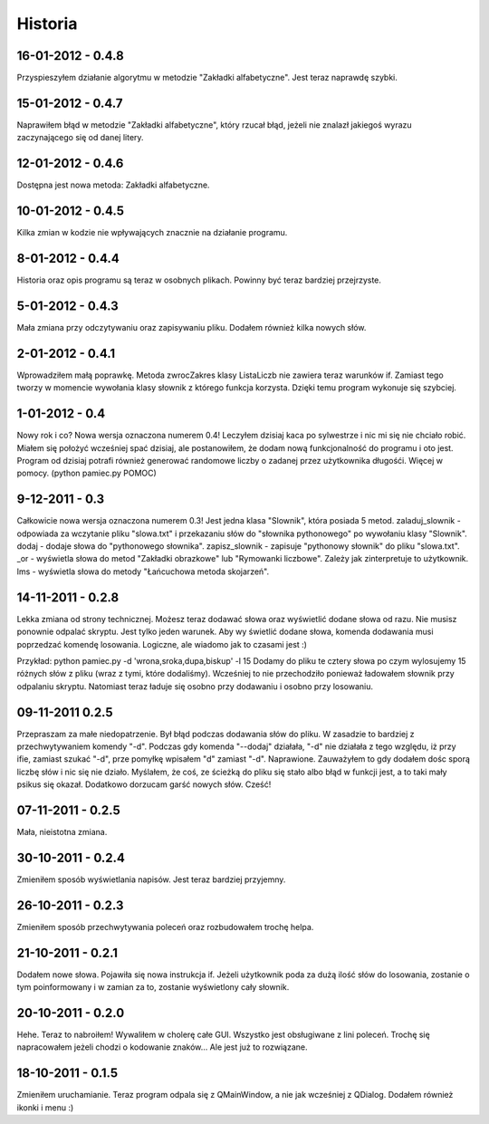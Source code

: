 Historia
--------

16-01-2012 - 0.4.8
++++++++++++++++++
Przyspieszyłem działanie algorytmu w metodzie "Zakładki alfabetyczne". Jest teraz naprawdę szybki.

15-01-2012 - 0.4.7
++++++++++++++++++
Naprawiłem błąd w metodzie "Zakładki alfabetyczne", który rzucał błąd, jeżeli nie znalazł jakiegoś wyrazu zaczynającego się od danej litery.

12-01-2012 - 0.4.6
++++++++++++++++++
Dostępna jest nowa metoda: Zakładki alfabetyczne.

10-01-2012 - 0.4.5
++++++++++++++++++
Kilka zmian w kodzie nie wpływających znacznie na działanie programu.

8-01-2012 - 0.4.4
+++++++++++++++++
Historia oraz opis programu są teraz w osobnych plikach. Powinny być teraz bardziej przejrzyste.

5-01-2012 - 0.4.3
+++++++++++++++++
Mała zmiana przy odczytywaniu oraz zapisywaniu pliku. Dodałem również kilka nowych słów.

2-01-2012 - 0.4.1
+++++++++++++++++
Wprowadziłem małą poprawkę. Metoda zwrocZakres klasy ListaLiczb nie zawiera teraz warunków if.
Zamiast tego tworzy w momencie wywołania klasy słownik z którego funkcja korzysta. Dzięki temu program wykonuje się szybciej.

1-01-2012 - 0.4
+++++++++++++++
Nowy rok i co? Nowa wersja oznaczona numerem 0.4! Leczyłem dzisiaj kaca po sylwestrze i nic mi się nie chciało robić.
Miałem się położyć wcześniej spać dzisiaj, ale postanowiłem, że dodam nową funkcjonalność do programu i oto jest.
Program od dzisiaj potrafi również generować randomowe liczby o zadanej przez użytkownika długośći. Więcej w pomocy. (python pamiec.py POMOC)

9-12-2011 - 0.3
+++++++++++++++
Całkowicie nowa wersja oznaczona numerem 0.3!
Jest jedna klasa "Slownik", która posiada 5 metod.
zaladuj_slownik - odpowiada za wczytanie pliku "slowa.txt" i przekazaniu słów do "słownika pythonowego" po wywołaniu klasy "Slownik".
dodaj - dodaje słowa do "pythonowego słownika".
zapisz_slownik - zapisuje "pythonowy słownik" do pliku "slowa.txt".
_or - wyświetla słowa do metod "Zakładki obrazkowe" lub "Rymowanki liczbowe". Zależy jak zinterpretuje to użytkownik.
lms - wyświetla słowa do metody "Łańcuchowa metoda skojarzeń".

14-11-2011 - 0.2.8
++++++++++++++++++
Lekka zmiana od strony technicznej.
Możesz teraz dodawać słowa oraz wyświetlić dodane słowa od razu.
Nie musisz ponownie odpalać skryptu.
Jest tylko jeden warunek. Aby wy świetlić dodane słowa, komenda dodawania musi poprzedzać komendę losowania.
Logiczne, ale wiadomo jak to czasami jest :)

Przykład: python pamiec.py -d 'wrona,sroka,dupa,biskup' -l 15
Dodamy do pliku te cztery słowa po czym wylosujemy 15 różnych słów z pliku (wraz z tymi, które dodaliśmy).
Wcześniej to nie przechodziło ponieważ ładowałem słownik przy odpalaniu skryptu.
Natomiast teraz ładuje się osobno przy dodawaniu i osobno przy losowaniu.

09-11-2011 0.2.5
++++++++++++++++
Przepraszam za małe niedopatrzenie. Był błąd podczas dodawania słów do pliku. W zasadzie to bardziej z przechwytywaniem komendy "-d".
Podczas gdy komenda "--dodaj" działała, "-d" nie działała z tego względu, iż przy ifie, zamiast szukać "-d", prze pomyłkę wpisałem "d" zamiast "-d".
Naprawione. Zauważyłem to gdy dodałem dośc sporą liczbę słów i nic się nie działo.
Myślałem, że coś, ze ścieżką do pliku się stało albo błąd w funkcji jest, a to taki mały psikus się okazał. Dodatkowo dorzucam garść nowych słów. Cześć!

07-11-2011 - 0.2.5
++++++++++++++++++
Mała, nieistotna zmiana.

30-10-2011 - 0.2.4
++++++++++++++++++
Zmieniłem sposób wyświetlania napisów. Jest teraz bardziej przyjemny.

26-10-2011 - 0.2.3
++++++++++++++++++
Zmieniłem sposób przechwytywania poleceń oraz rozbudowałem trochę helpa.

21-10-2011 - 0.2.1
++++++++++++++++++
Dodałem nowe słowa. Pojawiła się nowa instrukcja if. Jeżeli użytkownik poda za dużą ilość słów do losowania, zostanie o tym poinformowany i w zamian za to, zostanie wyświetlony cały słownik.

20-10-2011 - 0.2.0
++++++++++++++++++
Hehe. Teraz to nabroiłem! Wywaliłem w cholerę całe GUI. Wszystko jest obsługiwane z lini poleceń.
Trochę się napracowałem jeżeli chodzi o kodowanie znaków... Ale jest już to rozwiązane.

18-10-2011 - 0.1.5
++++++++++++++++++
Zmieniłem uruchamianie. Teraz program odpala się z QMainWindow, a nie jak wcześniej z QDialog. Dodałem również ikonki i menu :)
